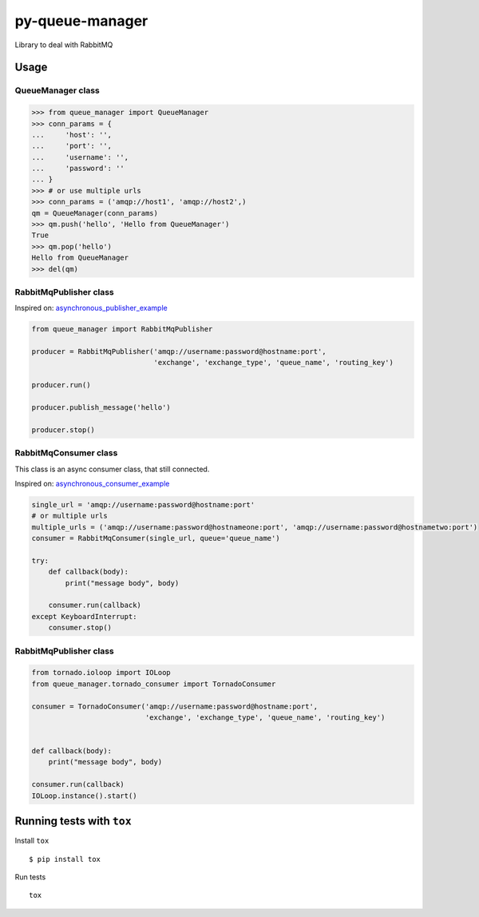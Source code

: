 py-queue-manager
================

Library to deal with RabbitMQ

Usage
-----

QueueManager class
..................

.. code:: python

    >>> from queue_manager import QueueManager
    >>> conn_params = {
    ...     'host': '',
    ...     'port': '',
    ...     'username': '',
    ...     'password': ''
    ... }
    >>> # or use multiple urls
    >>> conn_params = ('amqp://host1', 'amqp://host2',)
    qm = QueueManager(conn_params)
    >>> qm.push('hello', 'Hello from QueueManager')
    True
    >>> qm.pop('hello')
    Hello from QueueManager
    >>> del(qm)

RabbitMqPublisher class
.......................

Inspired on: asynchronous_publisher_example_

.. code:: python

    from queue_manager import RabbitMqPublisher

    producer = RabbitMqPublisher('amqp://username:password@hostname:port',
                                 'exchange', 'exchange_type', 'queue_name', 'routing_key')

    producer.run()

    producer.publish_message('hello')

    producer.stop()


RabbitMqConsumer class
......................

This class is an async consumer class, that still connected.

Inspired on: asynchronous_consumer_example_

.. code:: python

    single_url = 'amqp://username:password@hostname:port'
    # or multiple urls
    multiple_urls = ('amqp://username:password@hostnameone:port', 'amqp://username:password@hostnametwo:port')
    consumer = RabbitMqConsumer(single_url, queue='queue_name')

    try:
        def callback(body):
            print("message body", body)

        consumer.run(callback)
    except KeyboardInterrupt:
        consumer.stop()

RabbitMqPublisher class
.......................

.. code:: python

    from tornado.ioloop import IOLoop
    from queue_manager.tornado_consumer import TornadoConsumer

    consumer = TornadoConsumer('amqp://username:password@hostname:port',
                               'exchange', 'exchange_type', 'queue_name', 'routing_key')


    def callback(body):
        print("message body", body)

    consumer.run(callback)
    IOLoop.instance().start()


Running tests with ``tox``
--------------------------

Install ``tox``

::

    $ pip install tox

Run tests

::

    tox


.. _asynchronous_publisher_example: http://pika.readthedocs.io/en/0.10.0/examples/asynchronous_publisher_example.html

.. _asynchronous_consumer_example: http://pika.readthedocs.io/en/0.10.0/examples/asynchronous_consumer_example.html
